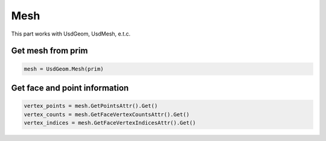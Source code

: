 Mesh
--------------------------------------------------

This part works with UsdGeom, UsdMesh, e.t.c.

Get mesh from prim
##############################

.. code-block:: python

    mesh = UsdGeom.Mesh(prim)

Get face and point information
##############################

.. code-block:: python

    vertex_points = mesh.GetPointsAttr().Get()
    vertex_counts = mesh.GetFaceVertexCountsAttr().Get()
    vertex_indices = mesh.GetFaceVertexIndicesAttr().Get()